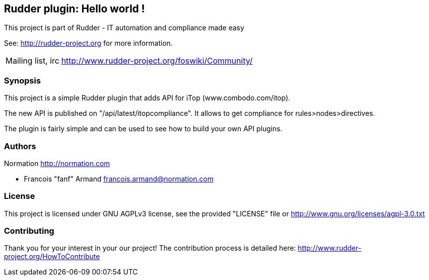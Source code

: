 Rudder plugin: Hello world !
----------------------------

This project is part of Rudder - IT automation and compliance made easy
 
See: http://rudder-project.org for more information. 

[horizontal]
Mailing list, irc:: http://www.rudder-project.org/foswiki/Community/

=== Synopsis

This project is a simple Rudder plugin that adds API for iTop (www.combodo.com/itop). 

The new API is published on "/api/latest/itopcompliance". 
It allows to get compliance for rules>nodes>directives. 

The plugin is fairly simple and can be used to see how to build your
own API plugins. 

=== Authors

Normation http://normation.com

- Francois "fanf" Armand francois.armand@normation.com

=== License

This project is licensed under GNU AGPLv3 license, 
see the provided "LICENSE" file  or 
http://www.gnu.org/licenses/agpl-3.0.txt

=== Contributing

Thank you for your interest in your our project!
The contribution process is detailed here: 
http://www.rudder-project.org/HowToContribute

